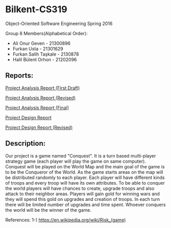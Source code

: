 * Bilkent-CS319
Object-Oriented Software Engineering Spring 2016

Group 8 Members(Alphabetical Order):
+ Ali Onur Geven - 21300896
+ Furkan Usta - 21301629
+ Furkan Salih Taşkale - 2130878
+ Halil Bülent Orhon - 21202096

** Reports:
[[file:CS319_Group8_Analysis_Report.pdf][Project Analysis Report (First Draft)]]

[[file:group8_cs319_AnalysisReport.pdf][Project Analysis Report (Revised)]]

[[file:cs319_group8_revised_analysis_report.pdf][Project Analysis Report (Final)]]

[[file:"cs319_group8_design report.pdf"][Project Design Report]]

[[file:design_report_final.pdf][Project Design Report (Revised)]]

** Description:
Our project is a game named "Conquest". It is a turn based multi-player strategy game (each player will play the game on same computer). Conquest will be played on the World Map and the main goal of the game is to be the Conqueror of the World. As the game starts areas on the map will be distributed randomly to each player. Each player will have different kinds of troops and every troop will have its own attributes. To be able to conquer the world players will have chances to create, upgrade troops and also attack to their neighbor areas. Players will gain gold for winning wars and they will spend this gold on upgrades and creation of troops. In each turn there will be limited number of upgrades and time spent. Whoever conquers the world will be the winner of the game.

References:
1-) https://en.wikipedia.org/wiki/Risk_(game)
